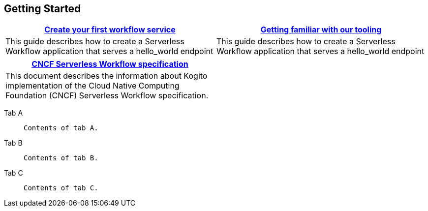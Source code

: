 :page-layout: tiles
++++
<div class="home">
++++

== Getting Started
:card-style: cols="1,1"
[{card-style}]
|===
| xref:getting-started/create-your-first-workflow-service.adoc[Create your first workflow service] | xref:getting-started/getting-familiar-with-our-tooling.adoc[Getting familiar with our tooling]

|This guide describes how to create a Serverless Workflow application
that serves a hello_world endpoint

|This guide describes how to create a Serverless Workflow application
that serves a hello_world endpoint
|===
[{card-style}]
|===
|xref:getting-started/cncf-serverless-workflow-specification-support.adoc[CNCF Serverless Workflow specification] |

|This document describes the information about Kogito implementation
of the Cloud Native Computing Foundation (CNCF) Serverless Workflow specification.
|
|===

++++
</div>
++++


[tabs]
====
Tab A::
+
[source,shell]
--
Contents of tab A.
--
Tab B::
+
[source,java]
--
Contents of tab B.
--
Tab C::
+
[source,c]
--
Contents of tab C.
--
====